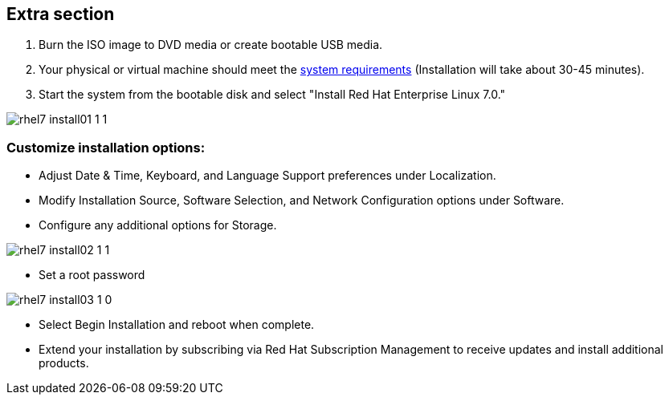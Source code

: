 :awestruct-layout: product-adoption
:awestruct-interpolate: true


## Extra section

. Burn the ISO image to DVD media or create bootable USB media.

. Your physical or virtual machine should meet the https://access.redhat.com/site/documentation/en-US/Red_Hat_Enterprise_Linux/7/html/Installation_Guide/chap-installation-planning-x86.html[system requirements] (Installation will take about 30-45 minutes).

. Start the system from the bootable disk and select "Install Red Hat Enterprise Linux 7.0." 

image::#{cdn(site.base_url + '/images/products/rhel/rhel7_install01_1_1.png')}[]

### Customize installation options: 
* Adjust Date & Time, Keyboard, and Language Support preferences under Localization.
* Modify Installation Source, Software Selection, and Network Configuration options under Software.
* Configure any additional options for Storage.

image::#{cdn(site.base_url + '/images/products/rhel/rhel7_install02_1_1.png')}[]

* Set a root password
  
image::#{cdn(site.base_url + '/images/products/rhel/rhel7_install03_1_0.png')}[]

* Select Begin Installation and reboot when complete.
  
* Extend your installation by subscribing via Red Hat Subscription Management to receive updates and install additional products.
